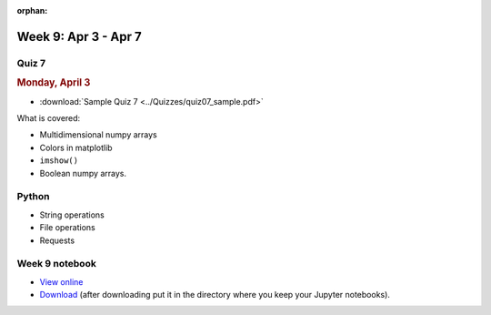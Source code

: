 :orphan:

Week 9: Apr 3 - Apr 7
=======================

Quiz 7
~~~~~~

.. rubric:: Monday, April 3

* :download:`Sample Quiz 7 <../Quizzes/quiz07_sample.pdf>`

What is covered:

* Multidimensional numpy arrays
* Colors in matplotlib
* ``imshow()``
* Boolean numpy arrays.


Python
~~~~~~
* String operations
* File operations
* Requests

.. Comment:
	Python
	~~~~~~
	* Objects
	* String operations
	* File operations
	* Requests

..
	Comment:
	Project 6
	~~~~~~~~~
	* :doc:`Code breakers </Projects/code_breakers/code_breakers>`

Week 9 notebook
~~~~~~~~~~~~~~~
- `View online <../_static/weekly_notebooks/week09_notebook.html>`_
- `Download <../_static/weekly_notebooks/week09_notebook.ipynb>`_ (after downloading put it in the directory where you keep your Jupyter notebooks).
